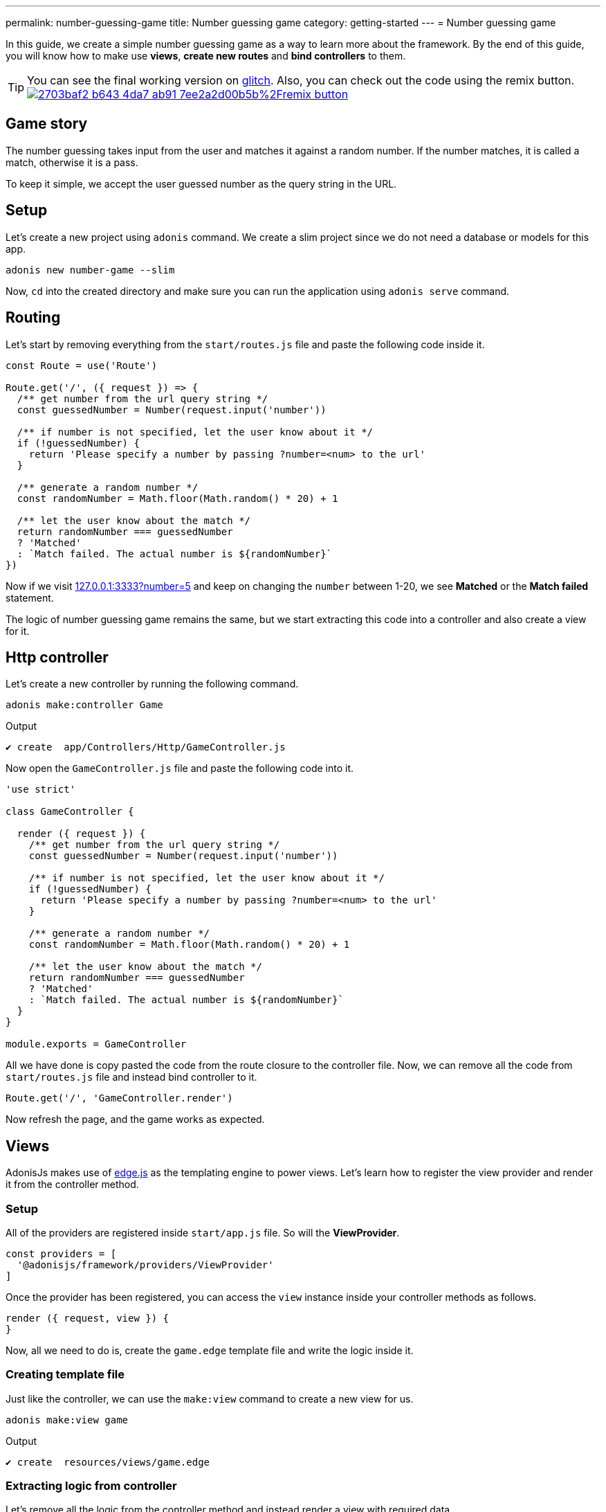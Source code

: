 ---
permalink: number-guessing-game
title: Number guessing game
category: getting-started
---
= Number guessing game

toc::[]

In this guide, we create a simple number guessing game as a way to learn more about the framework. By the end of this guide, you will know how to make use *views*, *create new routes* and *bind controllers* to them.

TIP: You can see the final working version on link:https://adonis-number-guessing-game.glitch.me/?number=5[glitch, window="_blank"]. Also, you can check out the code using the remix button. +
link:https://glitch.com/edit/#!/remix/adonis-number-guessing-game[image:https://cdn.glitch.com/2703baf2-b643-4da7-ab91-7ee2a2d00b5b%2Fremix-button.svg[], window="_blank"]

== Game story
The number guessing takes input from the user and matches it against a random number. If the number matches, it is called a match, otherwise it is a pass.

To keep it simple, we accept the user guessed number as the query string in the URL.

== Setup
Let's create a new project using `adonis` command. We create a slim project since we do not need a database or models for this app.

[source, bash]
----
adonis new number-game --slim
----

Now, `cd` into the created directory and make sure you can run the application using `adonis serve` command.

== Routing
Let's start by removing everything from the `start/routes.js` file and paste the following code inside it.

[source, js]
----
const Route = use('Route')

Route.get('/', ({ request }) => {
  /** get number from the url query string */
  const guessedNumber = Number(request.input('number'))

  /** if number is not specified, let the user know about it */
  if (!guessedNumber) {
    return 'Please specify a number by passing ?number=<num> to the url'
  }

  /** generate a random number */
  const randomNumber = Math.floor(Math.random() * 20) + 1

  /** let the user know about the match */
  return randomNumber === guessedNumber
  ? 'Matched'
  : `Match failed. The actual number is ${randomNumber}`
})
----

Now if we visit link:http://127.0.0.1:3333?number=5[127.0.0.1:3333?number=5] and keep on changing the `number` between 1-20, we see *Matched* or the *Match failed* statement.

The logic of number guessing game remains the same, but we start extracting this code into a controller and also create a view for it.

== Http controller
Let's create a new controller by running the following command.

[source, bash]
----
adonis make:controller Game
----

.Output
[source, bash]
----
✔ create  app/Controllers/Http/GameController.js
----

Now open the `GameController.js` file and paste the following code into it.

[source, js]
----
'use strict'

class GameController {

  render ({ request }) {
    /** get number from the url query string */
    const guessedNumber = Number(request.input('number'))

    /** if number is not specified, let the user know about it */
    if (!guessedNumber) {
      return 'Please specify a number by passing ?number=<num> to the url'
    }

    /** generate a random number */
    const randomNumber = Math.floor(Math.random() * 20) + 1

    /** let the user know about the match */
    return randomNumber === guessedNumber
    ? 'Matched'
    : `Match failed. The actual number is ${randomNumber}`
  }
}

module.exports = GameController
----

All we have done is copy pasted the code from the route closure to the controller file. Now, we can remove all the code from `start/routes.js` file and instead bind controller to it.

[source, js]
----
Route.get('/', 'GameController.render')
----

Now refresh the page, and the game works as expected.

== Views
AdonisJs makes use of link:http://edge.adonisjs.com/[edge.js, window="_blank"] as the templating engine to power views. Let's learn how to register the view provider and render it from the controller method.

=== Setup
All of the providers are registered inside `start/app.js` file. So will the *ViewProvider*.

[source, js]
----
const providers = [
  '@adonisjs/framework/providers/ViewProvider'
]
----

Once the provider has been registered, you can access the `view` instance inside your controller methods as follows.

[source, js]
----
render ({ request, view }) {
}
----

Now, all we need to do is, create the `game.edge` template file and write the logic inside it.

=== Creating template file

Just like the controller, we can use the `make:view` command to create a new view for us.

[source, bash]
----
adonis make:view game
----

.Output
[source, bash]
----
✔ create  resources/views/game.edge
----

=== Extracting logic from controller
Let's remove all the logic from the controller method and instead render a view with required data.

[source, js]
----
'use strict'

class GameController {

  render ({ request, view }) {
    const guessedNumber = Number(request.input('number'))
    const randomNumber = Math.floor(Math.random() * 20) + 1

    /** rendering view */
    return view.render('game', { guessedNumber, randomNumber })
  }
}

module.exports = GameController
----

.resources/views/game.edge
[source, edge]
----
@if(!guessedNumber)
  <p> Please specify a number by passing <code>?number</code> to the url </p>
@elseif(guessedNumber === randomNumber)
  <h2> Matched </h2>
@else
  <h2>Match failed. The actual number is {{ randomNumber }}</h2>
@endif
----

As you can see, Edge makes it so simple to write logic in the template files. We are easily able to output the statement we want.

TIP: If you can any questions or concerns, please join us on link:https://forum.adonisjs.com/c/help/view[discourse, window="_blank"] to be a part of our small and helpful community.

== Next Steps
This tutorial was the easiest attempt to make use of different pieces and build a simple application in AdonisJs. Moving forward consider learning more about the following topics.

[ol-shrinked]
1. link:routing[Routing]
2. link:database[Database]
3. and link:authentication[Authentication]
